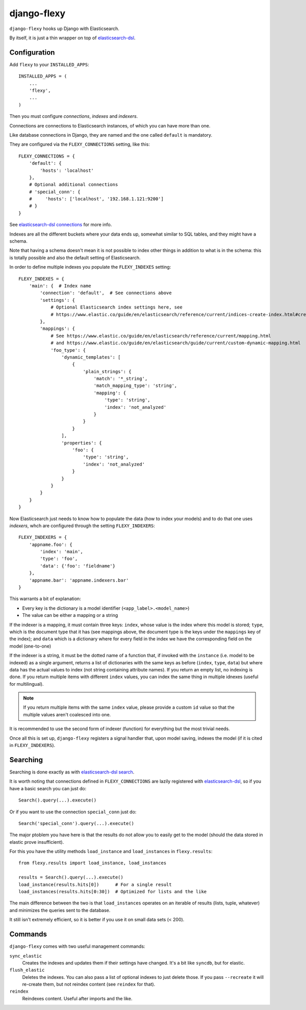 django-flexy
============

``django-flexy`` hooks up Django with Elasticsearch.

By itself, it is just a thin wrapper on top of `elasticsearch-dsl`_.

Configuration
-------------

Add ``flexy`` to your ``INSTALLED_APPS``::

  INSTALLED_APPS = (
      ...
      'flexy',
      ...
  )


Then you must configure *connections*, *indexes* and *indexers*.

Connections are connections to Elasticsearch instances,
of which you can have more than one.

Like database connections in Django,
they are named and the one called ``default`` is mandatory.

They are configured via the ``FLEXY_CONNECTIONS`` setting, like this::

  FLEXY_CONNECTIONS = {
      'default': {
          'hosts': 'localhost'
      },
      # Optional additional connections
      # 'special_conn': {
      #     'hosts': ['localhost', '192.168.1.121:9200']
      # }
  }

See `elasticsearch-dsl connections`_ for more info.

Indexes are all the different buckets where your data ends up,
somewhat similar to SQL tables, and they might have a schema.

Note that having a schema doesn't mean
it is not possible to index other things
in addition to what is in the schema:
this is totally possible and also the default setting of Elasticsearch.

In order to define multiple indexes you populate the ``FLEXY_INDEXES`` setting::

  FLEXY_INDEXES = {
      'main': {  # Index name
          'connection': 'default',  # See connections above
          'settings': {
              # Optional Elasticsearch index settings here, see
              # https://www.elastic.co/guide/en/elasticsearch/reference/current/indices-create-index.html#create-index-settings
          },
          'mappings': {
              # See https://www.elastic.co/guide/en/elasticsearch/reference/current/mapping.html
              # and https://www.elastic.co/guide/en/elasticsearch/guide/current/custom-dynamic-mapping.html
              'foo_type': {
                  'dynamic_templates': [
                      {
                          'plain_strings': {
                              'match': '*_string',
                              'match_mapping_type': 'string',
                              'mapping': {
                                  'type': 'string',
                                  'index': 'not_analyzed'
                              }
                          }
                      }
                  ],
                  'properties': {
                      'foo': {
                          'type': 'string',
                          'index': 'not_analyzed'
                      }
                  }
              }
          }
      }
  }


Now Elasticsearch just needs to know how to populate the data
(how to index your models) and to do that one uses *indexers*,
whch are configured through the setting ``FLEXY_INDEXERS``::

  FLEXY_INDEXERS = {
      'appname.foo': {
          'index': 'main',
          'type': 'foo',
          'data': {'foo': 'fieldname'}
      },
      'appname.bar': 'appname.indexers.bar'
  }

This warrants a bit of explanation:

* Every key is the dictionary is a model identifier
  (``<app_label>.<model_name>``)
* The value can be either a mapping or a string

If the indexer is a mapping, it must contain three keys:
``index``, whose value is the index where this model is stored;
``type``, which is the document type that it has
(see mappings above,
the document type is the keys under the ``mappings`` key of the index);
and ``data`` which is a dictionary
where for every field in the index we have the corresponding field
on the model (one-to-one)


If the indexer is a string, it must be the dotted name of a function that,
if invoked with the ``instance`` (i.e. model to be indexed)
as a single argument,
returns a list of dictionaries with the same keys as before
(``index``, ``type``, ``data``)
but where data has the actual values to index
(not string containing attribute names).
If you return an empty list, no indexing is done.
If you return multiple items with different ``index`` values,
you can index the same thing in multiple idnexes (useful for multilingual).

.. note::
   If you return multiple items with the same ``index`` value,
   please provide a custom ``id`` value
   so that the multiple values aren't coalesced into one.

It is recommended to use the second form of indexer (function)
for everything but the most trivial needs.

Once all this is set up, ``django-flexy`` registers a signal handler that,
upon model saving, indexes the model (if it is cited in ``FLEXY_INDEXERS``).

Searching
---------

Searching is done exactly as with `elasticsearch-dsl search`_.

It is worth noting that connections defined in ``FLEXY_CONNECTIONS``
are lazily registered with `elasticsearch-dsl`_,
so if you have a basic search you can just do::

  Search().query(...).execute()

Or if you want to use the connection ``special_conn`` just do::

  Search('special_conn').query(...).execute()

The major ptoblem you have here is that the results
do not allow you to easily get to the model
(should the data stored in elastic prove insufficient).

For this you have the utility methods
``load_instance`` and ``load_instances`` in ``flexy.results``::

  from flexy.results import load_instance, load_instances

  results = Search().query(...).execute()
  load_instance(results.hits[0])      # For a single result
  load_instances(results.hits[0:30])  # Optimized for lists and the like

The main difference between the two is that ``load_instances``
operates on an iterable of results (lists, tuple, whatever)
and minimizes the queries sent to the database.

It still isn't extremely efficient,
so it is better if you use it on small data sets (< 200).

Commands
--------

``django-flexy`` comes with two useful management commands:

``sync_elastic``
    Creates the indexes and updates them if their settings have changed.
    It's a bit like ``syncdb``, but for elastic.

``flush_elastic``
    Deletes the indexes.
    You can also pass a list of optional indexes to just delete those.
    If you pass ``--recreate`` it will re-create them,
    but not reindex content (see ``reindex`` for that).

``reindex``
    Reindexes content. Useful after imports and the like.


.. _`elasticsearch-dsl`: https://elasticsearch-dsl.readthedocs.org/en/latest/
.. _`elasticsearch-dsl connections`: https://elasticsearch-dsl.readthedocs.org/en/latest/configuration.html
.. _`elasticsearch-dsl search`: https://elasticsearch-dsl.readthedocs.org/en/latest/search_dsl.html
